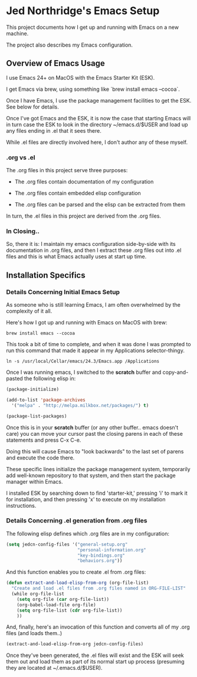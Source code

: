 * Jed Northridge's Emacs Setup

  This project documents how I get up and running with Emacs on a new
  machine.

  The project also describes my Emacs configuration.

** Overview of Emacs Usage

  I use Emacs 24+ on MacOS with the Emacs Starter Kit (ESK).

  I get Emacs via brew, using something like `brew install emacs --cocoa`.

  Once I have Emacs, I use the package management facilities to get the
  ESK. See below for details.

  Once I've got Emacs and the ESK, it is now the case that starting
  Emacs will in turn case the ESK to look in the directory
  ~/emacs.d/$USER and load up any files ending in .el that it sees
  there.

  While .el files are directly involved here, I don't author any of
  these myself.

*** .org vs .el

  The .org files in this project serve three purposes:

    + The .org files contain documentation of my configuration

    + The .org files contain embedded elisp configuration

    + The .org files can be parsed and the elisp can be extracted from them

  In turn, the .el files in this project are derived from the .org files.

*** In Closing..

  So, there it is: I maintain my emacs configuration side-by-side with
  its documentation in .org files, and then I extract these .org files
  out into .el files and this is what Emacs actually uses at start up
  time.

** Installation Specifics

*** Details Concerning Initial Emacs Setup

  As someone who is still learning Emacs, I am often overwhelmed by
  the complexity of it all.

  Here's how I got up and running with Emacs on MacOS with brew:

#+begin_src shell-script
  brew install emacs --cocoa
#+end_src

  This took a bit of time to complete, and when it was done I was
  prompted to run this command that made it appear in my Applications
  selector-thingy.

#+begin_src shell-script
  ln -s /usr/local/Cellar/emacs/24.3/Emacs.app /Applications
#+end_src

  Once I was running emacs, I switched to the *scratch* buffer and
  copy-and-pasted the following elisp in:

#+begin_src emacs-lisp
  (package-initialize)

  (add-to-list 'package-archives
    '("melpa" . "http://melpa.milkbox.net/packages/") t)

  (package-list-packages)
#+end_src

  Once this is in your *scratch* buffer (or any other buffer.. emacs
  doesn't care) you can move your cursor past the closing parens in
  each of these statements and press C-x C-e.

  Doing this will cause Emacs to "look backwards" to the last set of
  parens and execute the code there.

  These specific lines initialize the package management system,
  temporarily add well-known repository to that system, and then
  start the package manager within Emacs.

  I installed ESK by searching down to find 'starter-kit,' pressing
  'i' to mark it for installation, and then pressing 'x' to execute
  on my installation instructions.

*** Details Concerning .el generation from .org files

  The following elisp defines which .org files are in my
  configuration:

#+begin_src emacs-lisp
  (setq jedcn-config-files '("general-setup.org"
                             "personal-information.org"
                             "key-bindings.org"
                             "behaviors.org"))
#+end_src

  And this function enables you to create .el from .org files:

#+begin_src emacs-lisp
  (defun extract-and-load-elisp-from-org (org-file-list)
    "Create and load .el files from .org files named in ORG-FILE-LIST"
    (while org-file-list
      (setq org-file (car org-file-list))
      (org-babel-load-file org-file)
      (setq org-file-list (cdr org-file-list))
      ))
#+end_src

  And, finally, here's an invocation of this function and converts all
  of my .org files (and loads them..)

#+begin_src emacs-lisp
  (extract-and-load-elisp-from-org jedcn-config-files)
#+end_src

  Once they've been generated, the .el files will exist and the ESK
  will seek them out and load them as part of its normal start up
  process (presuming they are located at ~/.emacs.d/$USER).
